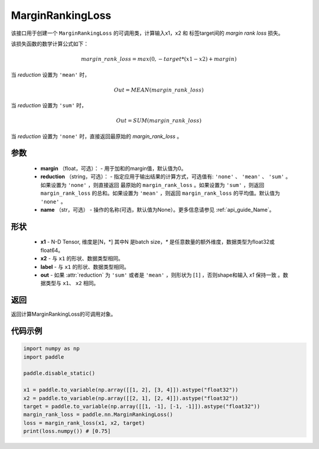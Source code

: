 .. _cn_api_nn_loss_MarginRankingLoss:
MarginRankingLoss
-------------------------------

.. py:class:: paddle.nn.loss.MarginRankingLoss(margin=0.0, reduction='mean', name=None)

该接口用于创建一个 ``MarginRankingLoss`` 的可调用类，计算输入x1，x2 和 标签target间的 `margin rank loss` 损失。

该损失函数的数学计算公式如下：

 .. math:: 
     margin\_rank\_loss = max(0, -target * (x1 - x2) + margin)

当 `reduction` 设置为 ``'mean'`` 时，

    .. math::
       Out = MEAN(margin\_rank\_loss)

当 `reduction` 设置为 ``'sum'`` 时，
    
    .. math::
       Out = SUM(margin\_rank\_loss)

当 `reduction` 设置为 ``'none'`` 时，直接返回最原始的 `margin_rank_loss` 。

参数
::::::::
    - **margin** （float，可选）： - 用于加和的margin值，默认值为0。  
    - **reduction** （string，可选）： - 指定应用于输出结果的计算方式，可选值有: ``'none'`` 、 ``'mean'`` 、 ``'sum'`` 。如果设置为 ``'none'`` ，则直接返回 最原始的 ``margin_rank_loss`` 。如果设置为 ``'sum'`` ，则返回 ``margin_rank_loss`` 的总和。如果设置为 ``'mean'`` ，则返回 ``margin_rank_loss`` 的平均值。默认值为 ``'none'`` 。
    - **name** （str，可选） - 操作的名称(可选，默认值为None）。更多信息请参见 :ref:`api_guide_Name`。

形状
::::::::
    - **x1** - N-D Tensor, 维度是[N，*] 其中N 是batch size，`*` 是任意数量的额外维度，数据类型为float32或float64。
    - **x2** - 与 ``x1`` 的形状、数据类型相同。
    - **label** - 与 ``x1`` 的形状、数据类型相同。
    - **out** - 如果 :attr:`reduction` 为 ``'sum'`` 或者是 ``'mean'`` ，则形状为 :math:`[1]` ，否则shape和输入 `x1` 保持一致 。数据类型与 ``x1``、 ``x2`` 相同。

返回
::::::::
返回计算MarginRankingLoss的可调用对象。

代码示例
::::::::

.. code-block:: python


     import numpy as np 
     import paddle 
     
     paddle.disable_static()
      
     x1 = paddle.to_variable(np.array([[1, 2], [3, 4]]).astype("float32"))
     x2 = paddle.to_variable(np.array([[2, 1], [2, 4]]).astype("float32"))
     target = paddle.to_variable(np.array([[1, -1], [-1, -1]]).astype("float32"))
     margin_rank_loss = paddle.nn.MarginRankingLoss()
     loss = margin_rank_loss(x1, x2, target) 
     print(loss.numpy()) # [0.75]
